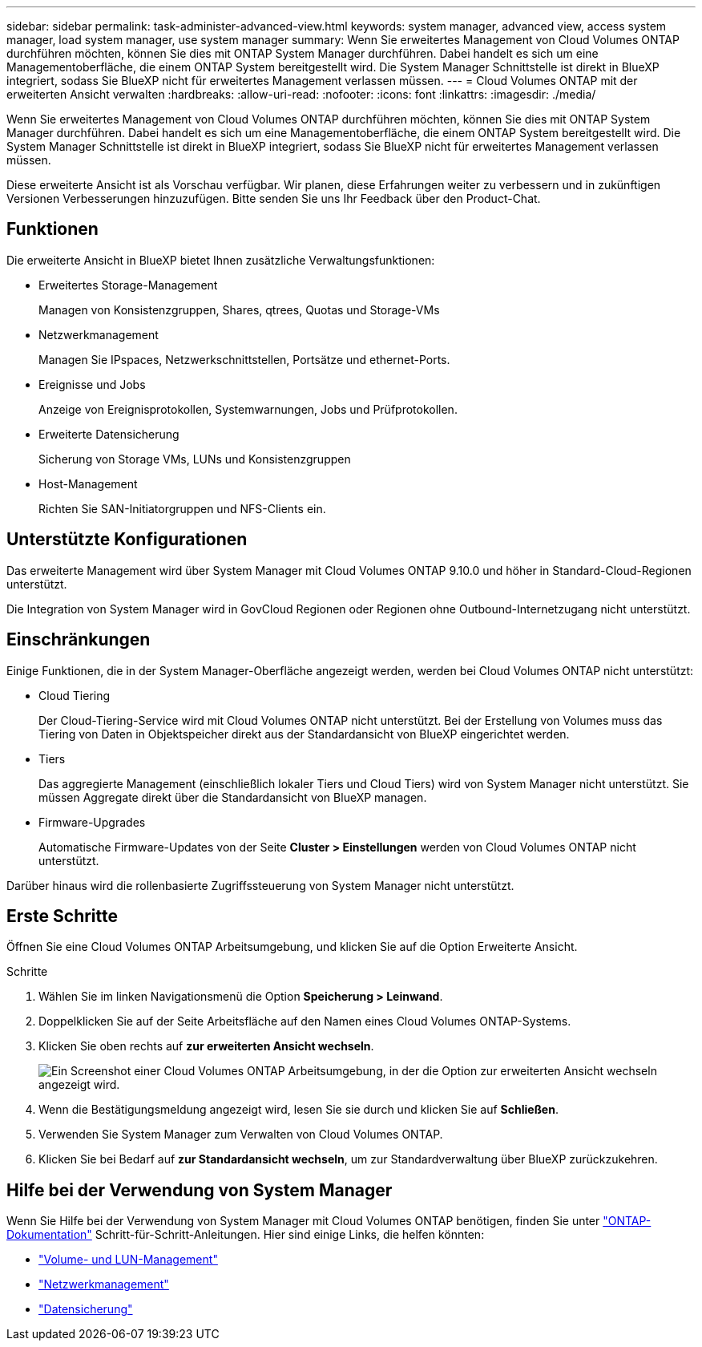 ---
sidebar: sidebar 
permalink: task-administer-advanced-view.html 
keywords: system manager, advanced view, access system manager, load system manager, use system manager 
summary: Wenn Sie erweitertes Management von Cloud Volumes ONTAP durchführen möchten, können Sie dies mit ONTAP System Manager durchführen. Dabei handelt es sich um eine Managementoberfläche, die einem ONTAP System bereitgestellt wird. Die System Manager Schnittstelle ist direkt in BlueXP integriert, sodass Sie BlueXP nicht für erweitertes Management verlassen müssen. 
---
= Cloud Volumes ONTAP mit der erweiterten Ansicht verwalten
:hardbreaks:
:allow-uri-read: 
:nofooter: 
:icons: font
:linkattrs: 
:imagesdir: ./media/


[role="lead"]
Wenn Sie erweitertes Management von Cloud Volumes ONTAP durchführen möchten, können Sie dies mit ONTAP System Manager durchführen. Dabei handelt es sich um eine Managementoberfläche, die einem ONTAP System bereitgestellt wird. Die System Manager Schnittstelle ist direkt in BlueXP integriert, sodass Sie BlueXP nicht für erweitertes Management verlassen müssen.

Diese erweiterte Ansicht ist als Vorschau verfügbar. Wir planen, diese Erfahrungen weiter zu verbessern und in zukünftigen Versionen Verbesserungen hinzuzufügen. Bitte senden Sie uns Ihr Feedback über den Product-Chat.



== Funktionen

Die erweiterte Ansicht in BlueXP bietet Ihnen zusätzliche Verwaltungsfunktionen:

* Erweitertes Storage-Management
+
Managen von Konsistenzgruppen, Shares, qtrees, Quotas und Storage-VMs

* Netzwerkmanagement
+
Managen Sie IPspaces, Netzwerkschnittstellen, Portsätze und ethernet-Ports.

* Ereignisse und Jobs
+
Anzeige von Ereignisprotokollen, Systemwarnungen, Jobs und Prüfprotokollen.

* Erweiterte Datensicherung
+
Sicherung von Storage VMs, LUNs und Konsistenzgruppen

* Host-Management
+
Richten Sie SAN-Initiatorgruppen und NFS-Clients ein.





== Unterstützte Konfigurationen

Das erweiterte Management wird über System Manager mit Cloud Volumes ONTAP 9.10.0 und höher in Standard-Cloud-Regionen unterstützt.

Die Integration von System Manager wird in GovCloud Regionen oder Regionen ohne Outbound-Internetzugang nicht unterstützt.



== Einschränkungen

Einige Funktionen, die in der System Manager-Oberfläche angezeigt werden, werden bei Cloud Volumes ONTAP nicht unterstützt:

* Cloud Tiering
+
Der Cloud-Tiering-Service wird mit Cloud Volumes ONTAP nicht unterstützt. Bei der Erstellung von Volumes muss das Tiering von Daten in Objektspeicher direkt aus der Standardansicht von BlueXP eingerichtet werden.

* Tiers
+
Das aggregierte Management (einschließlich lokaler Tiers und Cloud Tiers) wird von System Manager nicht unterstützt. Sie müssen Aggregate direkt über die Standardansicht von BlueXP managen.

* Firmware-Upgrades
+
Automatische Firmware-Updates von der Seite *Cluster > Einstellungen* werden von Cloud Volumes ONTAP nicht unterstützt.



Darüber hinaus wird die rollenbasierte Zugriffssteuerung von System Manager nicht unterstützt.



== Erste Schritte

Öffnen Sie eine Cloud Volumes ONTAP Arbeitsumgebung, und klicken Sie auf die Option Erweiterte Ansicht.

.Schritte
. Wählen Sie im linken Navigationsmenü die Option *Speicherung > Leinwand*.
. Doppelklicken Sie auf der Seite Arbeitsfläche auf den Namen eines Cloud Volumes ONTAP-Systems.
. Klicken Sie oben rechts auf *zur erweiterten Ansicht wechseln*.
+
image:screenshot_advanced_view.png["Ein Screenshot einer Cloud Volumes ONTAP Arbeitsumgebung, in der die Option zur erweiterten Ansicht wechseln angezeigt wird."]

. Wenn die Bestätigungsmeldung angezeigt wird, lesen Sie sie durch und klicken Sie auf *Schließen*.
. Verwenden Sie System Manager zum Verwalten von Cloud Volumes ONTAP.
. Klicken Sie bei Bedarf auf *zur Standardansicht wechseln*, um zur Standardverwaltung über BlueXP zurückzukehren.




== Hilfe bei der Verwendung von System Manager

Wenn Sie Hilfe bei der Verwendung von System Manager mit Cloud Volumes ONTAP benötigen, finden Sie unter https://docs.netapp.com/us-en/ontap/index.html["ONTAP-Dokumentation"^] Schritt-für-Schritt-Anleitungen. Hier sind einige Links, die helfen könnten:

* https://docs.netapp.com/us-en/ontap/volume-admin-overview-concept.html["Volume- und LUN-Management"^]
* https://docs.netapp.com/us-en/ontap/network-manage-overview-concept.html["Netzwerkmanagement"^]
* https://docs.netapp.com/us-en/ontap/concept_dp_overview.html["Datensicherung"^]

